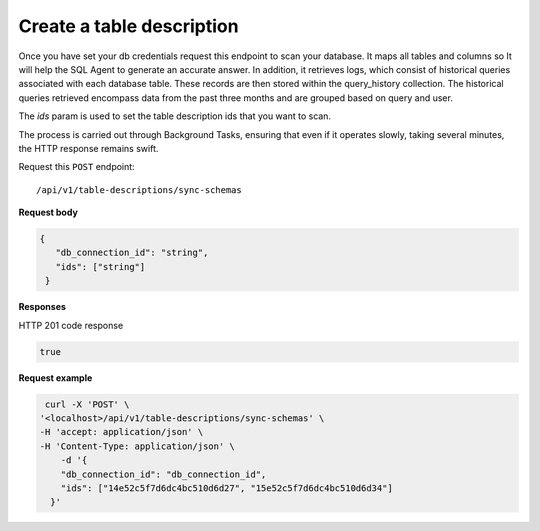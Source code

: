 .. api.scan_database:

Create a table description
=======================

Once you have set your db credentials request this endpoint to scan your database. It maps
all tables and columns so It will help the SQL Agent to generate an accurate answer. In addition, it retrieves logs,
which consist of historical queries associated with each database table. These records are then stored within the
query_history collection. The historical queries retrieved encompass data from the past three months and are grouped
based on query and user.

The `ids` param is used to set the table description ids that you want to scan.

The process is carried out through Background Tasks, ensuring that even if it operates slowly, taking several minutes, the HTTP response remains swift.

Request this ``POST`` endpoint::

   /api/v1/table-descriptions/sync-schemas

**Request body**

.. code-block:: rst

   {
      "db_connection_id": "string",
      "ids": ["string"]
    }

**Responses**

HTTP 201 code response

.. code-block:: rst

    true

**Request example**


.. code-block:: rst

   curl -X 'POST' \
  '<localhost>/api/v1/table-descriptions/sync-schemas' \
  -H 'accept: application/json' \
  -H 'Content-Type: application/json' \
      -d '{
      "db_connection_id": "db_connection_id",
      "ids": ["14e52c5f7d6dc4bc510d6d27", "15e52c5f7d6dc4bc510d6d34"]
    }'
